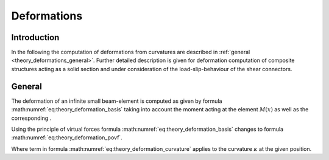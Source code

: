.. _theory.deformations:

Deformations
************

.. todo::

   Documentation of computation of deformations

.. _theory.deformations.intro:

Introduction
============

In the following the computation of deformations from curvatures are described in :ref:`general <theory_deformations_general>`.
Further detailed description is given for deformation computation of composite structures acting as a solid section and under consideration of the load-slip-behaviour of the shear connectors.

.. _theory.deformations.general:

General
=======

The deformation of an infinite small beam-element is computed as given by formula :math:numref:`eq:theory_deformation_basis`
taking into account the moment acting at the element :math:`M(x)` as well as the corresponding .

.. math::
   :label: eq:theory_deformation_basis

   w(x) = - \int\int \frac{M(x)}{E \cdot I_\mathrm{y}}dx


Using the principle of virtual forces formula :math:numref:`eq:theory_deformation_basis` changes to formula :math:numref:`eq:theory_deformation_povf`.

.. math::
   :label: eq:theory_deformation_povf

   w(x) = \int \frac{M(x) \cdot \overline{M}(x)}{E \cdot I_\mathrm{y}}dx

Where term in formula :math:numref:`eq:theory_deformation_curvature` applies to the curvature :math:`\kappa` at the given position.

.. math::
   :label: eq:theory_deformation_curvature

   \frac{M(x)}{E \cdot I} = \kappa(x)

